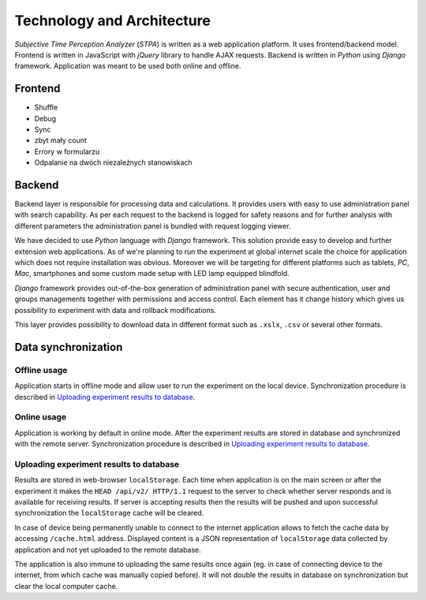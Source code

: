 Technology and Architecture
===========================

`Subjective Time Perception Analyzer` (`STPA`) is written as a web application platform. It uses frontend/backend model. Frontend is written in JavaScript with `jQuery` library to handle AJAX requests. Backend is written in `Python` using `Django` framework. Application was meant to be used both online and offline.

Frontend
--------

* Shuffle
* Debug
* Sync
* zbyt mały count
* Errory w formularzu
* Odpalanie na dwóch niezależnych stanowiskach

Backend
-------
Backend layer is responsible for processing data and calculations. It provides users with easy to use administration panel with search capability. As per each request to the backend is logged for safety reasons and for further analysis with different parameters the administration panel is bundled with request logging viewer.

We have decided to use `Python` language with `Django` framework. This solution provide easy to develop and further extension web applications. As of we're planning to run the experiment at global internet scale the choice for application which does not require installation was obvious. Moreover we will be targeting for different platforms such as tablets, `PC`, `Mac`, smartphones and some custom made setup with LED lamp equipped blindfold.

`Django` framework provides out-of-the-box generation of administration panel with secure authentication, user and groups managements together with permissions and access control. Each element has it change history which gives us possibility to experiment with data and rollback modifications.

This layer provides possibility to download data in different format such as ``.xslx``, ``.csv`` or several other formats.


Data synchronization
--------------------

Offline usage
^^^^^^^^^^^^^
Application starts in offline mode and allow user to run the experiment on the local device. Synchronization procedure is described in `Uploading experiment results to database`_.

Online usage
^^^^^^^^^^^^
Application is working by default in online mode.  After the experiment results are stored in database and synchronized with the remote server. Synchronization procedure is described in `Uploading experiment results to database`_.

Uploading experiment results to database
^^^^^^^^^^^^^^^^^^^^^^^^^^^^^^^^^^^^^^^^
Results are stored in web-browser ``localStorage``. Each time when application is on the main screen or after the experiment it makes the ``HEAD /api/v2/ HTTP/1.1`` request to the server to check whether server responds and is available for receiving results. If server is accepting results then the results will be pushed and upon successful synchronization the ``localStorage`` cache will be cleared.

In case of device being permanently unable to connect to the internet application allows to fetch the cache data by accessing ``/cache.html`` address. Displayed content is a JSON representation of ``localStorage`` data collected by application and not yet uploaded to the remote database.

The application is also immune to uploading the same results once again (eg. in case of connecting device to the internet, from which cache was manually copied before). It will not double the results in database on synchronization but clear the local computer cache.
